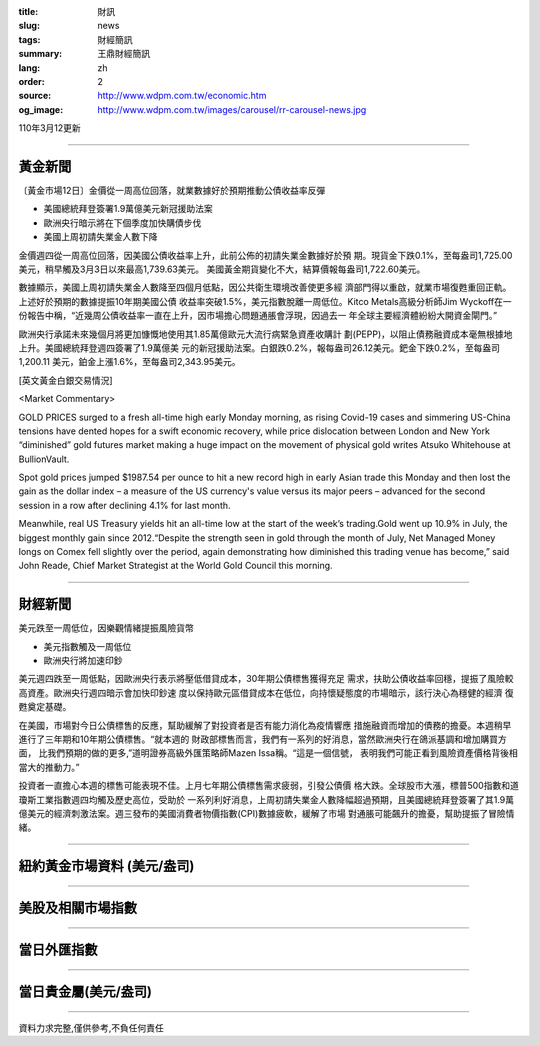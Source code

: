 :title: 財訊
:slug: news
:tags: 財經簡訊
:summary: 王鼎財經簡訊
:lang: zh
:order: 2
:source: http://www.wdpm.com.tw/economic.htm
:og_image: http://www.wdpm.com.tw/images/carousel/rr-carousel-news.jpg

110年3月12更新

----

黃金新聞
++++++++

〔黃金市場12日〕金價從一周高位回落，就業數據好於預期推動公債收益率反彈

* 美國總統拜登簽署1.9萬億美元新冠援助法案 
* 歐洲央行暗示將在下個季度加快購債步伐
* 美國上周初請失業金人數下降

金價週四從一周高位回落，因美國公債收益率上升，此前公佈的初請失業金數據好於預
期。現貨金下跌0.1%，至每盎司1,725.00美元，稍早觸及3月3日以來最高1,739.63美元。
美國黃金期貨變化不大，結算價報每盎司1,722.60美元。
    
數據顯示，美國上周初請失業金人數降至四個月低點，因公共衛生環境改善使更多經
濟部門得以重啟，就業市場復甦重回正軌。上述好於預期的數據提振10年期美國公債
收益率突破1.5%，美元指數脫離一周低位。Kitco Metals高級分析師Jim Wyckoff在一
份報告中稱，“近幾周公債收益率一直在上升，因市場擔心問題通脹會浮現，因過去一
年全球主要經濟體紛紛大開資金閘門。”
    
歐洲央行承諾未來幾個月將更加慷慨地使用其1.85萬億歐元大流行病緊急資產收購計
劃(PEPP)，以阻止債務融資成本毫無根據地上升。美國總統拜登週四簽署了1.9萬億美
元的新冠援助法案。白銀跌0.2%，報每盎司26.12美元。鈀金下跌0.2%，至每盎司1,200.11
美元，鉑金上漲1.6%，至每盎司2,343.95美元。




























[英文黃金白銀交易情況]

<Market Commentary>

GOLD PRICES surged to a fresh all-time high early Monday morning, as 
rising Covid-19 cases and simmering US-China tensions have dented hopes 
for a swift economic recovery, while price dislocation between London and 
New York “diminished” gold futures market making a huge impact on the 
movement of physical gold writes Atsuko Whitehouse at BullionVault.
 
Spot gold prices jumped $1987.54 per ounce to hit a new record high in 
early Asian trade this Monday and then lost the gain as the dollar 
index – a measure of the US currency's value versus its major 
peers – advanced for the second session in a row after declining 4.1% 
for last month.
 
Meanwhile, real US Treasury yields hit an all-time low at the start of 
the week’s trading.Gold went up 10.9% in July, the biggest monthly gain 
since 2012.“Despite the strength seen in gold through the month of July, 
Net Managed Money longs on Comex fell slightly over the period, again 
demonstrating how diminished this trading venue has become,” said John 
Reade, Chief Market Strategist at the World Gold Council this morning.

----

財經新聞
++++++++
美元跌至一周低位，因樂觀情緒提振風險貨幣

* 美元指數觸及一周低位
* 歐洲央行將加速印鈔

美元週四跌至一周低點，因歐洲央行表示將壓低借貸成本，30年期公債標售獲得充足
需求，扶助公債收益率回穩，提振了風險較高資產。歐洲央行週四暗示會加快印鈔速
度以保持歐元區借貸成本在低位，向持懷疑態度的市場暗示，該行決心為穩健的經濟
復甦奠定基礎。

在美國，市場對今日公債標售的反應，幫助緩解了對投資者是否有能力消化為疫情響應
措施融資而增加的債務的擔憂。本週稍早進行了三年期和10年期公債標售。“就本週的
財政部標售而言，我們有一系列的好消息，當然歐洲央行在鴿派基調和增加購買方面，
比我們預期的做的更多,”道明證券高級外匯策略師Mazen Issa稱。“這是一個信號，
表明我們可能正看到風險資產價格背後相當大的推動力。”

投資者一直擔心本週的標售可能表現不佳。上月七年期公債標售需求疲弱，引發公債價
格大跌。全球股市大漲，標普500指數和道瓊斯工業指數週四均觸及歷史高位，受助於
一系列利好消息，上周初請失業金人數降幅超過預期，且美國總統拜登簽署了其1.9萬
億美元的經濟刺激法案。週三發布的美國消費者物價指數(CPI)數據疲軟，緩解了市場
對通脹可能飆升的擔憂，幫助提振了冒險情緒。


















----

紐約黃金市場資料 (美元/盎司)
++++++++++++++++++++++++++++

.. raw:: html

  <A HREF="http://www.kitco.com/connecting.html">
  <IMG SRC="http://www.kitconet.com/images/quotes_4b2.gif" BORDER="0" ALT="[Most Recent Quotes from www.kitco.com]">
  </A>

----

美股及相關市場指數
++++++++++++++++++

.. raw:: html

  <!-- TradingView Widget BEGIN -->
  <div class="tradingview-widget-container">
    <div class="tradingview-widget-container__widget"></div>
    <div class="tradingview-widget-copyright"><a href="https://tw.tradingview.com/markets/indices/" rel="noopener" target="_blank"><span class="blue-text">指數行情</span></a>由TradingView提供</div>
    <script type="text/javascript" src="https://s3.tradingview.com/external-embedding/embed-widget-market-quotes.js" async>
    {
    "title": "指數",
    "width": 770,
    "height": 450,
    "locale": "zh_TW",
    "symbolsGroups": [
      {
        "name": "美國和加拿大",
        "symbols": [
          {
            "name": "FOREXCOM:SPXUSD",
            "displayName": "標準普爾500"
          },
          {
            "name": "FOREXCOM:NSXUSD",
            "displayName": "納斯達克100指數"
          },
          {
            "name": "CME_MINI:ES1!",
            "displayName": "E-迷你 標普指數期貨"
          },
          {
            "name": "INDEX:DXY",
            "displayName": "美元指數"
          },
          {
            "name": "FOREXCOM:DJI",
            "displayName": "道瓊斯 30"
          }
        ]
      },
      {
        "name": "歐洲",
        "symbols": [
          {
            "name": "INDEX:SX5E",
            "displayName": "歐元藍籌50"
          },
          {
            "name": "FOREXCOM:UKXGBP",
            "displayName": "富時100"
          },
          {
            "name": "INDEX:DEU30",
            "displayName": "德國DAX指數"
          },
          {
            "name": "INDEX:CAC40",
            "displayName": "法國 CAC 40 指數"
          },
          {
            "name": "INDEX:SMI"
          }
        ]
      },
      {
        "name": "亞太",
        "symbols": [
          {
            "name": "INDEX:NKY",
            "displayName": "日經225"
          },
          {
            "name": "INDEX:HSI",
            "displayName": "恆生"
          },
          {
            "name": "BSE:SENSEX",
            "displayName": "印度孟買指數"
          },
          {
            "name": "BSE:BSE500"
          },
          {
            "name": "INDEX:KSIC",
            "displayName": "韓國Kospi綜合指數"
          }
        ]
      }
    ],
    "colorTheme": "light"
  }
    </script>
  </div>
  <!-- TradingView Widget END -->

----

當日外匯指數
++++++++++++

.. raw:: html

  <!-- TradingView Widget BEGIN -->
  <div class="tradingview-widget-container">
    <div class="tradingview-widget-container__widget"></div>
    <div class="tradingview-widget-copyright"><a href="https://tw.tradingview.com/markets/currencies/forex-cross-rates/" rel="noopener" target="_blank"><span class="blue-text">外匯匯率</span></a>由TradingView提供</div>
    <script type="text/javascript" src="https://s3.tradingview.com/external-embedding/embed-widget-forex-cross-rates.js" async>
    {
    "width": "100%",
    "height": "100%",
    "currencies": [
      "EUR",
      "USD",
      "JPY",
      "GBP",
      "CNY",
      "TWD"
    ],
    "isTransparent": false,
    "colorTheme": "light",
    "locale": "zh_TW"
  }
    </script>
  </div>
  <!-- TradingView Widget END -->

----

當日貴金屬(美元/盎司)
+++++++++++++++++++++

.. raw:: html 

  <A HREF="http://www.kitco.com/connecting.html">
  <IMG SRC="http://www.kitconet.com/images/quotes_7a.gif" BORDER="0" ALT="[Most Recent Quotes from www.kitco.com]">
  </A>

----

資料力求完整,僅供參考,不負任何責任
